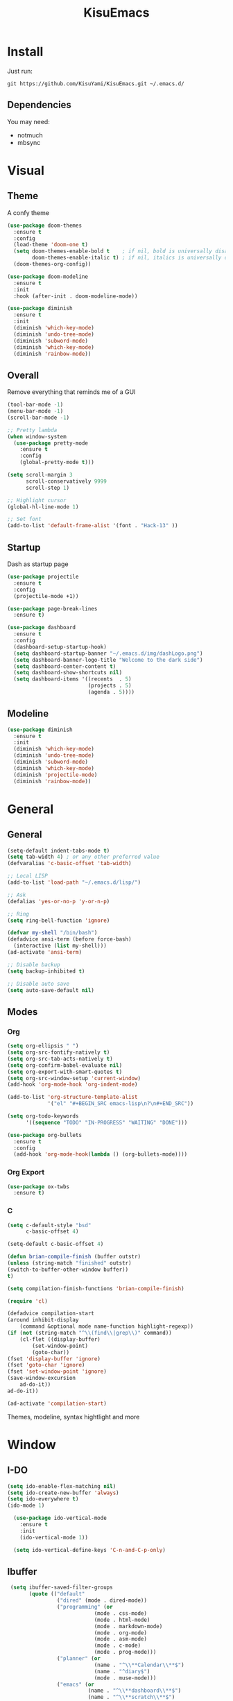 #+title: KisuEmacs
[[./img/kisuemacs.png]]

* Install
Just run:
#+begin_example
git https://github.com/KisuYami/KisuEmacs.git ~/.emacs.d/
#+end_example
** Dependencies
   You may need:
   - notmuch
   - mbsync
* Visual
** Theme
A confy theme
#+BEGIN_SRC emacs-lisp
  (use-package doom-themes
    :ensure t
    :config
    (load-theme 'doom-one t)
    (setq doom-themes-enable-bold t    ; if nil, bold is universally disabled
          doom-themes-enable-italic t) ; if nil, italics is universally disabled
    (doom-themes-org-config))

  (use-package doom-modeline
    :ensure t
    :init
    :hook (after-init . doom-modeline-mode))

  (use-package diminish
    :ensure t
    :init
    (diminish 'which-key-mode)
    (diminish 'undo-tree-mode)
    (diminish 'subword-mode)
    (diminish 'which-key-mode)
    (diminish 'rainbow-mode))
#+END_SRC
** Overall
   Remove everything that reminds me of a GUI
   #+BEGIN_SRC emacs-lisp
	 (tool-bar-mode -1)
	 (menu-bar-mode -1)
	 (scroll-bar-mode -1)

	 ;; Pretty lambda
	 (when window-system
	   (use-package pretty-mode
		 :ensure t
		 :config
		 (global-pretty-mode t)))

	 (setq scroll-margin 3
		   scroll-conservatively 9999
		   scroll-step 1)

	 ;; Highlight cursor
	 (global-hl-line-mode 1)

	 ;; Set font
	 (add-to-list 'default-frame-alist '(font . "Hack-13" ))
   #+END_SRC
** Startup
   Dash as startup page
   #+BEGIN_SRC emacs-lisp
	 (use-package projectile
	   :ensure t
	   :config
	   (projectile-mode +1))

	 (use-package page-break-lines
	   :ensure t)

	 (use-package dashboard
	   :ensure t
	   :config
	   (dashboard-setup-startup-hook)
	   (setq dashboard-startup-banner "~/.emacs.d/img/dashLogo.png")
	   (setq dashboard-banner-logo-title "Welcome to the dark side")
	   (setq dashboard-center-content t)
	   (setq dashboard-show-shortcuts nil)
	   (setq dashboard-items '((recents  . 5)
							   (projects . 5)
							   (agenda . 5))))
   #+END_SRC
** Modeline
	 #+BEGIN_SRC emacs-lisp
       (use-package diminish
         :ensure t
         :init
         (diminish 'which-key-mode)
         (diminish 'undo-tree-mode)
         (diminish 'subword-mode)
         (diminish 'which-key-mode)
         (diminish 'projectile-mode)
         (diminish 'rainbow-mode))
	 #+END_SRC
* General
** General
   #+BEGIN_SRC emacs-lisp
	 (setq-default indent-tabs-mode t)
	 (setq tab-width 4) ; or any other preferred value
	 (defvaralias 'c-basic-offset 'tab-width)

	 ;; Local LISP
	 (add-to-list 'load-path "~/.emacs.d/lisp/")

	 ;; Ask
	 (defalias 'yes-or-no-p 'y-or-n-p)

	 ;; Ring
	 (setq ring-bell-function 'ignore)

	 (defvar my-shell "/bin/bash")
	 (defadvice ansi-term (before force-bash)
	   (interactive (list my-shell)))
	 (ad-activate 'ansi-term)

	 ;; Disable backup
	 (setq backup-inhibited t)

	 ;; Disable auto save
	 (setq auto-save-default nil)
   #+END_SRC
** Modes
*** Org
	#+BEGIN_SRC emacs-lisp
	  (setq org-ellipsis " ")
	  (setq org-src-fontify-natively t)
	  (setq org-src-tab-acts-natively t)
	  (setq org-confirm-babel-evaluate nil)
	  (setq org-export-with-smart-quotes t)
	  (setq org-src-window-setup 'current-window)
	  (add-hook 'org-mode-hook 'org-indent-mode)

	  (add-to-list 'org-structure-template-alist
				   '("el" "#+BEGIN_SRC emacs-lisp\n?\n#+END_SRC"))

	  (setq org-todo-keywords
			'((sequence "TODO" "IN-PROGRESS" "WAITING" "DONE")))

	  (use-package org-bullets
		:ensure t
		:config
		(add-hook 'org-mode-hook(lambda () (org-bullets-mode))))
	#+END_SRC
*** Org Export
	  #+BEGIN_SRC emacs-lisp
		(use-package ox-twbs
		  :ensure t)
	  #+END_SRC
*** C
	#+BEGIN_SRC emacs-lisp
	  (setq c-default-style "bsd"
			c-basic-offset 4)

	  (setq-default c-basic-offset 4)
	#+END_SRC
	   #+BEGIN_SRC emacs-lisp
(defun brian-compile-finish (buffer outstr)
(unless (string-match "finished" outstr)
(switch-to-buffer-other-window buffer))
t)

(setq compilation-finish-functions 'brian-compile-finish)

(require 'cl)

(defadvice compilation-start
(around inhibit-display
	(command &optional mode name-function highlight-regexp)) 
(if (not (string-match "^\\(find\\|grep\\)" command))
	(cl-flet ((display-buffer)
		(set-window-point)
		(goto-char)) 
(fset 'display-buffer 'ignore)
(fset 'goto-char 'ignore)
(fset 'set-window-point 'ignore)
(save-window-excursion 
	ad-do-it))
ad-do-it))

(ad-activate 'compilation-start)
	   #+END_SRC

	   Themes, modeline, syntax hightlight and more

* Window
** I-DO
	#+BEGIN_SRC emacs-lisp
      (setq ido-enable-flex-matching nil)
      (setq ido-create-new-buffer 'always)
      (setq ido-everywhere t)
      (ido-mode 1)

        (use-package ido-vertical-mode
          :ensure t
          :init
          (ido-vertical-mode 1))

        (setq ido-vertical-define-keys 'C-n-and-C-p-only)
	#+END_SRC
** Ibuffer
   #+BEGIN_SRC emacs-lisp
   (setq ibuffer-saved-filter-groups
		 (quote (("default"
				  ("dired" (mode . dired-mode))
				  ("programming" (or
							  (mode . css-mode)
							  (mode . html-mode)
							  (mode . markdown-mode)
							  (mode . org-mode)
							  (mode . asm-mode)
							  (mode . c-mode)
							  (mode . prog-mode)))
				  ("planner" (or
							  (name . "^\\**Calendar\\**$")
							  (name . "^diary$")
							  (mode . muse-mode)))
				  ("emacs" (or
							(name . "^\\**dashboard\\**$")
							(name . "^\\**scratch\\**$")
							(name . "^\\**Messages\\**$")
							(name . "^\\**elfeed-log\\**$")))
				  ("feeds" (or
						   (mode . message-mode)
						   (mode . bbdb-mode)
						   (mode . mail-mode)
						   (mode . gnus-group-mode)
						   (mode . gnus-summary-mode)
						   (mode . gnus-article-mode)
						   (mode . elfeed-search-mode)
						   (mode . notmuch-hello-mode)
						   (mode . notmuch-search-mode)
						   (mode . notmuch-message-mode)
						   (mode . notmuch-show-mode)
						   (name . "^\\.bbdb$")
						   (name . "^\\.newsrc-dribble")))))))

   (add-hook 'ibuffer-mode-hook
			 (lambda ()
			   (ibuffer-auto-mode 1)
			   (ibuffer-switch-to-saved-filter-groups "default")))

  (setq ibuffer-expert t)
  (setq ibuffer-show-empty-filter-groups nil)
   #+END_SRC

** Swith Window
   #+BEGIN_SRC emacs-lisp
  (use-package switch-window
    :ensure t
    :config
    (setq switch-window-input-style 'minibuffer)
    (setq switch-window-increase 4)
    (setq switch-window-threshold 2)
    :bind
    ([remap other-window] . switch-window))

    (global-subword-mode 1)
   #+END_SRC
* Package
** Overall
   #+BEGIN_SRC emacs-lisp
          (use-package hungry-delete
            :ensure t
            :config
            (global-hungry-delete-mode))

          (use-package sudo-edit
            :ensure t)

          (use-package hl-todo
            :ensure t
            :config
            (global-hl-todo-mode t))

          (use-package weechat
            :ensure t)

          ;; Email
          (use-package notmuch
            :ensure t
            :config 
            (autoload 'notmuch "notmuch" "notmuch mail" t))

          ;; RSS
          (use-package elfeed
            :ensure t)

          (use-package elfeed-org
            :ensure t
            :init (elfeed-org)
            :config
            (eval-after-load 'evil
              '(progn
                 (evil-make-overriding-map elfeed-search-mode-map 'normal)
                 (add-hook 'elfeed-search-mode-hook 'evil-normalize-keymaps)))
            (setq rmh-elfeed-org-files (list "~/.emacs.d/elfeed.org")))

          (use-package helpful
            :ensure t)

          ;; Instead of normal M-x
          (use-package smex
            :ensure t
            :init (smex-initialize)
            :bind ("M-x" . smex))

          (defun c/lisp-pair-mode ()
            (if (derived-mode-p 'c-mode)
                (setq electric-pair-pairs '(
                                            (?\( . ?\))
                                            (?\[ . ?\])
                                            (?\{ . ?\})
                                            (?\" . ?\")
                                            (?\' . ?\')
                                            ))
              (setq electric-pair-pairs '((?\( . ?\))))))

          (add-hook 'c-mode #'c/lisp-pair-mode)
          (electric-pair-mode t)

          (use-package which-key
            :ensure t
            :init
            (which-key-mode))
     (use-package elcord
       :ensure t)
   #+END_SRC
** Evil
I'm evil, yes i am
   #+BEGIN_SRC emacs-lisp
	 (use-package evil
	   :ensure t
	   :init (evil-mode 1))

	 (setq evil-emacs-state-modes nil)
	 (setq evil-insert-state-modes nil)
	 (setq evil-motion-state-modes nil)
	 (setq evil-move-cursor-back nil)

	 (define-key evil-normal-state-map (kbd "C-k") (lambda ()
													 (interactive)
													 (evil-scroll-up nil)))

	 (define-key evil-normal-state-map (kbd "C-j") (lambda ()
													 (interactive)
													 (evil-scroll-down nil)))
   #+END_SRC
** Magit
   #+BEGIN_SRC emacs-lisp
	 (use-package magit
	   :ensure t)

	 (eval-after-load 'magit
	   '(evil-set-initial-state 'magit-popup-mode 'emacs))

	 (use-package evil-magit
	   :ensure t)

	 (require 'dash)

	 (defmacro pretty-magit (WORD ICON PROPS &optional NO-PROMPT?)
	   "Replace sanitized WORD with ICON, PROPS and by default add to prompts."
	   `(prog1
			(add-to-list 'pretty-magit-alist
						 (list (rx bow (group ,WORD (eval (if ,NO-PROMPT? "" ":"))))
							   ,ICON ',PROPS))
		  (unless ,NO-PROMPT?
			(add-to-list 'pretty-magit-prompt (concat ,WORD ": ")))))

	 (setq pretty-magit-alist nil)
	 (setq pretty-magit-prompt nil)
	 (pretty-magit "Feature" ? (:foreground "slate gray" :height 1.2))
	 (pretty-magit "Add"     ? (:foreground "#375E97" :height 1.2))
	 (pretty-magit "Fix"     ? (:foreground "#FB6542" :height 1.2))
	 (pretty-magit "Clean"   ? (:foreground "#FFBB00" :height 1.2))
	 (pretty-magit "Docs"    ? (:foreground "#3F681C" :height 1.2))
	 (pretty-magit "master"  ? (:box t :height 1.2) t)
	 (pretty-magit "origin"  ? (:box t :height 1.2) t)

	 (defun add-magit-faces ()
	   "Add face properties and compose symbols for buffer from pretty-magit."
	   (interactive)
	   (with-silent-modifications
		 (--each pretty-magit-alist
		   (-let (((rgx icon props) it))
			 (save-excursion
			   (goto-char (point-min))
			   (while (search-forward-regexp rgx nil t)
				 (compose-region
				  (match-beginning 1) (match-end 1) icon)
				 (when props
				   (add-face-text-property
					(match-beginning 1) (match-end 1) props))))))))

	 (advice-add 'magit-status :after 'add-magit-faces)
	 (advice-add 'magit-refresh-buffer :after 'add-magit-faces)

	 (setq use-magit-commit-prompt-p nil)
	 (defun use-magit-commit-prompt (&rest args)
	   (setq use-magit-commit-prompt-p t))

	 (defun magit-commit-prompt ()
	   "Magit prompt and insert commit header with faces."
	   (interactive)
	   (when use-magit-commit-prompt-p
		 (setq use-magit-commit-prompt-p nil)
		 (insert (ivy-read "Commit Type " pretty-magit-prompt
						   :require-match t :sort t :preselect "Add: "))
		 ;; Or if you are using Helm...
		 ;; (insert (helm :sources (helm-build-sync-source "Commit Type "
		 ;;                          :candidates pretty-magit-prompt)
		 ;;               :buffer "**magit cmt prompt**"))
		 ;; I haven't tested this but should be simple to get the same behaior
		 (add-magit-faces)
		 (evil-insert 1)  ; If you use evil
		 ))

	 (remove-hook 'git-commit-setup-hook 'with-editor-usage-message)
	 (add-hook 'git-commit-setup-hook 'magit-commit-prompt)
	 (advice-add 'magit-commit :after 'use-magit-commit-prompt)
   #+END_SRC
* Auto Completion
Keep good company
  #+BEGIN_SRC emacs-lisp
	(use-package company
	  :ensure t
	  :config
	  (add-hook 'after-init-hook 'global-company-mode)
	  (setq company-idle-delay 0)
	  (setq company-minimum-prefix-lenght 3))

	(with-eval-after-load 'company
	  (define-key company-active-map (kbd "M-n") 'nil)
	  (define-key company-active-map (kbd "M-p") 'nil)
	  (define-key company-active-map (kbd "C-n") 'company-select-next)
	  (define-key company-active-map (kbd "C-p") 'company-select-previous))

	(use-package company-irony
	  :ensure t
	  :config
	  (require 'company)
	  (add-to-list 'company-backends 'company-irony))

	(use-package irony
	  :ensure t
	  :config
	  (add-hook 'c++-mode-hook 'irony-mode)
	  (add-hook 'c-mode-hook 'irony-mode)
	  (add-hook 'irony-mode-hook 'irony-cdb-autosetup-compile-options))


	(with-eval-after-load 'company
	  (add-hook 'c++-mode-hook 'company-mode)
	  (add-hook 'c-mode-hook 'company-mode))

	(use-package yasnippet
	  :ensure t
	  :config
	  (use-package yasnippet-snippets
		:ensure t)
	  (yas-reload-all))

	(require 'yasnippet)
	(yas-global-mode 1)

	(use-package eldoc
	  :ensure t
	  :diminish eldoc-mode
	  :init (add-hook 'ycmd-mode-hook 'ycmd-eldoc-setup))
  #+END_SRC
* Keybinds
   Lazyness
   #+BEGIN_SRC emacs-lisp
     ;; TODO: use use-package
     (require 'custom-binds)
     (require 'general)

     ;; Unbind Everything
     (dolist (key '("\C-a" "\C-b" "\C-c" "\C-d" "\C-e" "\C-f" "\C-g"
                    "\C-h" "\C-k" "\C-l" "\C-n" "\C-o" "\C-p" "\C-q"
                    "\C-t" "\C-u" "\C-v" "\C-x" "\C-z" "\e"))
       (global-unset-key key))

     (global-set-key (kbd "s-d") 'dmenu)
     (global-set-key (kbd "M-x") 'smex)

     (general-define-key
      :states '(normal emacs)
      :prefix "SPC"
      :non-normal-prefix "C-SPC"

      ;; simple command
      "RET" 'eshell
      "xx" 'smex

      ;; Config
      "cr" 'config-reload
      "ce" 'config-visit

      ;; Files
      "f"  'ido-find-file
      "F"  'dired
      "se" 'sudo-edit

      ;; Buffers
      "k"  'kill-current-buffer
      "K"  'kill-all-buffers
      "b"  'ido-switch-buffer
      "xb" 'ibuffer

      ;; Windows
      "wo" 'switch-window

      "wv" 'split-and-fallow-v
      "wh" 'split-and-fallow-h

      "wk" 'delete-window
      "wd" 'delete-other-windows

      ;; Programming
      "'"  'org-edit-special
      "\"" 'org-edit-src-exit
      "e" 'eval-last-sexp
      "\\" 'swiper

      "cp" 'org-latex-export-to-pdf

      "cc" 'projectile-compile-project
      "gg" 'magit-status

      ;; Org
      "oa" 'org-agenda
      "o[" 'org-agenda-file-to-front
      "o]" 'org-remove-file
      "o." 'org-agenda-time-stamp
      "oc." 'org-time-stamp
      "od" 'org-deadline
      "os" 'org-schedule

      ;; RSS & Mail
      "mm" 'notmuch
      "md" 'notmuch-delete-tagged
      "mn" 'elfeed

      ;; Help
      "hk" 'helpful-key
      "hf" 'helpful-function

      "hy" 'yas-describe-tables
      )
   #+END_SRC
